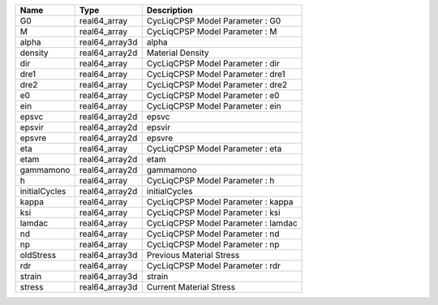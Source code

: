 

============= ============== =================================== 
Name          Type           Description                         
============= ============== =================================== 
G0            real64_array   CycLiqCPSP Model Parameter : G0     
M             real64_array   CycLiqCPSP Model Parameter : M      
alpha         real64_array3d alpha                               
density       real64_array2d Material Density                    
dir           real64_array   CycLiqCPSP Model Parameter : dir    
dre1          real64_array   CycLiqCPSP Model Parameter : dre1   
dre2          real64_array   CycLiqCPSP Model Parameter : dre2   
e0            real64_array   CycLiqCPSP Model Parameter : e0     
ein           real64_array   CycLiqCPSP Model Parameter : ein    
epsvc         real64_array2d epsvc                               
epsvir        real64_array2d epsvir                              
epsvre        real64_array2d epsvre                              
eta           real64_array   CycLiqCPSP Model Parameter : eta    
etam          real64_array2d etam                                
gammamono     real64_array2d gammamono                           
h             real64_array   CycLiqCPSP Model Parameter : h      
initialCycles real64_array2d initialCycles                       
kappa         real64_array   CycLiqCPSP Model Parameter : kappa  
ksi           real64_array   CycLiqCPSP Model Parameter : ksi    
lamdac        real64_array   CycLiqCPSP Model Parameter : lamdac 
nd            real64_array   CycLiqCPSP Model Parameter : nd     
np            real64_array   CycLiqCPSP Model Parameter : np     
oldStress     real64_array3d Previous Material Stress            
rdr           real64_array   CycLiqCPSP Model Parameter : rdr    
strain        real64_array3d strain                              
stress        real64_array3d Current Material Stress             
============= ============== =================================== 


